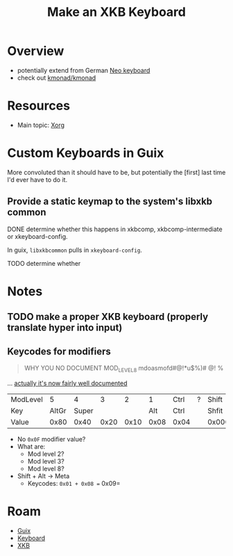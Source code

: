 :PROPERTIES:
:ID:       3f14aae1-e106-40a3-aff2-947d51da3c9b
:END:
#+title: Make an XKB Keyboard
#+filetags: xkb xorg linux


* Overview
+ potentially extend from German [[https://en.wikipedia.org/wiki/Neo_(keyboard_layout)#Platforms][Neo keyboard]]
+ check out [[https://github.com/kmonad/kmonad][kmonad/kmonad]]

* Resources
+ Main topic: [[id:8c6d7cdd-74af-4307-b1df-8641752a1c9f][Xorg]]

* Custom Keyboards in Guix

More convoluted than it should have to be, but potentially the [first] last time
I'd ever have to do it.

** Provide a static keymap to the system's libxkb common

**** DONE determine whether this happens in xkbcomp, xkbcomp-intermediate or xkeyboard-config.
CLOSED: [2023-03-16 Thu 06:32]

In guix, =libxkbcommon= pulls in =xkeyboard-config=.

**** TODO determine whether


* Notes
** TODO make a proper XKB keyboard (properly translate hyper into input)

** Keycodes for modifiers

#+begin_quote
WHY YOU NO DOCUMENT MOD_LEVEL_8 mdoasmofd#@!*u$%)# @! %
#+end_quote

... [[https://github.com/xkbcommon/libxkbcommon/tree/master/doc][actually it's now fairly well documented]]


| ModLevel |     5 |     4 |    3 |    2 |    1 | Ctrl | ? | Shift  |
| Key      | AltGr | Super |      |      |  Alt | Ctrl |   | Shfit  |
| Value    |  0x80 |  0x40 | 0x20 | 0x10 | 0x08 | 0x04 |   | 0x0001 |

+ No =0x0F= modifier value?
+ What are:
  - Mod level 2?
  - Mod level 3?
  - Mod level 8?
+ Shift + Alt -> Meta
  - Keycodes: =0x01 + 0x08 == 0x09=

* Roam

+ [[id:b82627bf-a0de-45c5-8ff4-229936549942][Guix]]
+ [[id:3d2330da-5a95-408a-b940-7d2b3b0c7fb2][Keyboard]]
+ [[id:ee958185-81f4-42bd-abd0-5ad1801deeca][XKB]]
